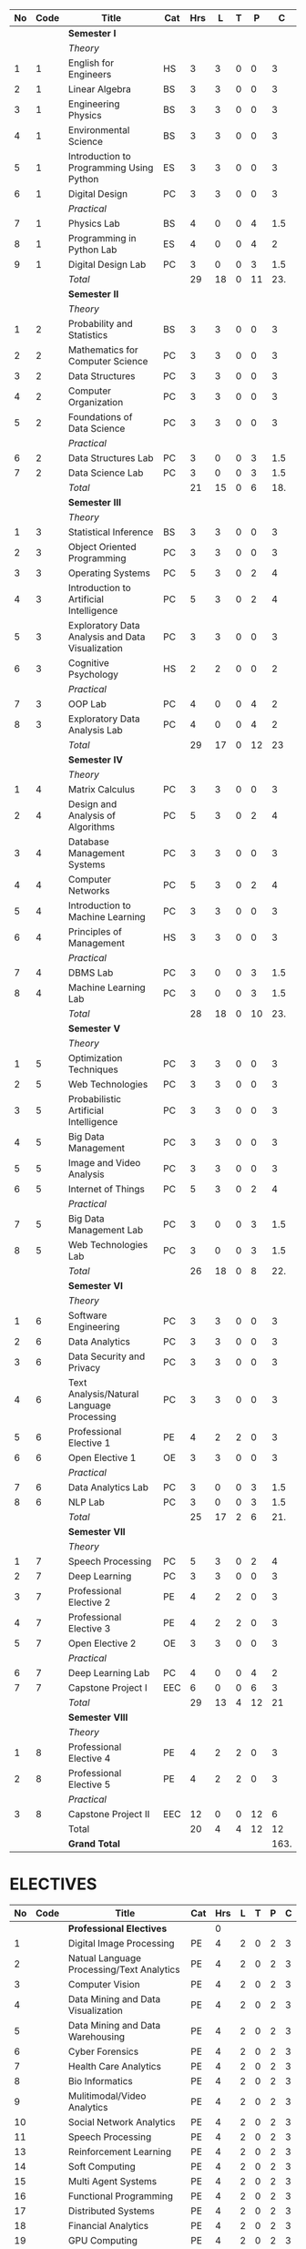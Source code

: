 #+NAME: curriculum
#+attr_latex: :environment longtable
#+attr_latex: :width 100% :centre
|----+------+--------------------------------------------------+-----+-----+----+---+----+------|
| No | Code | Title                                            | Cat | Hrs |  L | T |  P |    C |
|----+------+--------------------------------------------------+-----+-----+----+---+----+------|
|    |      | *Semester I*                                     |     |     |    |   |    |      |
|    |      | /Theory/                                         |     |     |    |   |    |      |
|  1 |    1 | English for Engineers                            | HS  |   3 |  3 | 0 |  0 |    3 |
|  2 |    1 | Linear Algebra                                   | BS  |   3 |  3 | 0 |  0 |    3 |
|  3 |    1 | Engineering Physics                              | BS  |   3 |  3 | 0 |  0 |    3 |
|  4 |    1 | Environmental Science                            | BS  |   3 |  3 | 0 |  0 |    3 |
|  5 |    1 | Introduction to Programming Using Python         | ES  |   3 |  3 | 0 |  0 |    3 |
|  6 |    1 | Digital Design                                   | PC  |   3 |  3 | 0 |  0 |    3 |
|    |      | /Practical/                                      |     |     |    |   |    |      |
|  7 |    1 | Physics Lab                                      | BS  |   4 |  0 | 0 |  4 |  1.5 |
|  8 |    1 | Programming in Python Lab                        | ES  |   4 |  0 | 0 |  4 |    2 |
|  9 |    1 | Digital Design Lab                               | PC  |   3 |  0 | 0 |  3 |  1.5 |
|----+------+--------------------------------------------------+-----+-----+----+---+----+------|
|    |      | /Total/                                          |     |  29 | 18 | 0 | 11 |  23. |
|----+------+--------------------------------------------------+-----+-----+----+---+----+------|
|    |      | *Semester II*                                    |     |     |    |   |    |      |
|    |      | /Theory/                                         |     |     |    |   |    |      |
|  1 |    2 | Probability and Statistics                       | BS  |   3 |  3 | 0 |  0 |    3 |
|  2 |    2 | Mathematics for Computer Science                 | PC  |   3 |  3 | 0 |  0 |    3 |
|  3 |    2 | Data Structures                                  | PC  |   3 |  3 | 0 |  0 |    3 |
|  4 |    2 | Computer Organization                            | PC  |   3 |  3 | 0 |  0 |    3 |
|  5 |    2 | Foundations of Data Science                      | PC  |   3 |  3 | 0 |  0 |    3 |
|    |      | /Practical/                                      |     |     |    |   |    |      |
|  6 |    2 | Data Structures Lab                              | PC  |   3 |  0 | 0 |  3 |  1.5 |
|  7 |    2 | Data Science Lab                                 | PC  |   3 |  0 | 0 |  3 |  1.5 |
|----+------+--------------------------------------------------+-----+-----+----+---+----+------|
|    |      | /Total/                                          |     |  21 | 15 | 0 |  6 |  18. |
|----+------+--------------------------------------------------+-----+-----+----+---+----+------|
|    |      | *Semester III*                                   |     |     |    |   |    |      |
|    |      | /Theory/                                         |     |     |    |   |    |      |
|  1 |    3 | Statistical Inference                            | BS  |   3 |  3 | 0 |  0 |    3 |
|  2 |    3 | Object Oriented Programming                      | PC  |   3 |  3 | 0 |  0 |    3 |
|  3 |    3 | Operating Systems                                | PC  |   5 |  3 | 0 |  2 |    4 |
|  4 |    3 | Introduction to Artificial Intelligence          | PC  |   5 |  3 | 0 |  2 |    4 |
|  5 |    3 | Exploratory Data Analysis and Data Visualization | PC  |   3 |  3 | 0 |  0 |    3 |
|  6 |    3 | Cognitive Psychology                             | HS  |   2 |  2 | 0 |  0 |    2 |
|    |      | /Practical/                                      |     |     |    |   |    |      |
|  7 |    3 | OOP Lab                                          | PC  |   4 |  0 | 0 |  4 |    2 |
|  8 |    3 | Exploratory Data Analysis Lab                    | PC  |   4 |  0 | 0 |  4 |    2 |
|----+------+--------------------------------------------------+-----+-----+----+---+----+------|
|    |      | /Total/                                          |     |  29 | 17 | 0 | 12 |   23 |
|----+------+--------------------------------------------------+-----+-----+----+---+----+------|
|    |      | *Semester IV*                                    |     |     |    |   |    |      |
|    |      | /Theory/                                         |     |     |    |   |    |      |
|  1 |    4 | Matrix Calculus                                  | PC  |   3 |  3 | 0 |  0 |    3 |
|  2 |    4 | Design and Analysis of Algorithms                | PC  |   5 |  3 | 0 |  2 |    4 |
|  3 |    4 | Database Management Systems                      | PC  |   3 |  3 | 0 |  0 |    3 |
|  4 |    4 | Computer Networks                                | PC  |   5 |  3 | 0 |  2 |    4 |
|  5 |    4 | Introduction to Machine Learning                 | PC  |   3 |  3 | 0 |  0 |    3 |
|  6 |    4 | Principles of Management                         | HS  |   3 |  3 | 0 |  0 |    3 |
|    |      | /Practical/                                      |     |     |    |   |    |      |
|  7 |    4 | DBMS Lab                                         | PC  |   3 |  0 | 0 |  3 |  1.5 |
|  8 |    4 | Machine Learning Lab                             | PC  |   3 |  0 | 0 |  3 |  1.5 |
|----+------+--------------------------------------------------+-----+-----+----+---+----+------|
|    |      | /Total/                                          |     |  28 | 18 | 0 | 10 |  23. |
|----+------+--------------------------------------------------+-----+-----+----+---+----+------|
|    |      | *Semester V*                                     |     |     |    |   |    |      |
|    |      | /Theory/                                         |     |     |    |   |    |      |
|  1 |    5 | Optimization Techniques                          | PC  |   3 |  3 | 0 |  0 |    3 |
|  2 |    5 | Web Technologies                                 | PC  |   3 |  3 | 0 |  0 |    3 |
|  3 |    5 | Probabilistic Artificial Intelligence            | PC  |   3 |  3 | 0 |  0 |    3 |
|  4 |    5 | Big Data Management                              | PC  |   3 |  3 | 0 |  0 |    3 |
|  5 |    5 | Image and Video Analysis                         | PC  |   3 |  3 | 0 |  0 |    3 |
|  6 |    5 | Internet of Things                               | PC  |   5 |  3 | 0 |  2 |    4 |
|    |      | /Practical/                                      |     |     |    |   |    |      |
|  7 |    5 | Big Data Management Lab                          | PC  |   3 |  0 | 0 |  3 |  1.5 |
|  8 |    5 | Web Technologies Lab                             | PC  |   3 |  0 | 0 |  3 |  1.5 |
|----+------+--------------------------------------------------+-----+-----+----+---+----+------|
|    |      | /Total/                                          |     |  26 | 18 | 0 |  8 |  22. |
|----+------+--------------------------------------------------+-----+-----+----+---+----+------|
|    |      | *Semester VI*                                    |     |     |    |   |    |      |
|    |      | /Theory/                                         |     |     |    |   |    |      |
|  1 |    6 | Software Engineering                             | PC  |   3 |  3 | 0 |  0 |    3 |
|  2 |    6 | Data Analytics                                   | PC  |   3 |  3 | 0 |  0 |    3 |
|  3 |    6 | Data Security and Privacy                        | PC  |   3 |  3 | 0 |  0 |    3 |
|  4 |    6 | Text Analysis/Natural Language Processing        | PC  |   3 |  3 | 0 |  0 |    3 |
|  5 |    6 | Professional Elective 1                          | PE  |   4 |  2 | 2 |  0 |    3 |
|  6 |    6 | Open Elective 1                                  | OE  |   3 |  3 | 0 |  0 |    3 |
|    |      | /Practical/                                      |     |     |    |   |    |      |
|  7 |    6 | Data Analytics Lab                               | PC  |   3 |  0 | 0 |  3 |  1.5 |
|  8 |    6 | NLP Lab                                          | PC  |   3 |  0 | 0 |  3 |  1.5 |
|----+------+--------------------------------------------------+-----+-----+----+---+----+------|
|    |      | /Total/                                          |     |  25 | 17 | 2 |  6 |  21. |
|----+------+--------------------------------------------------+-----+-----+----+---+----+------|
|    |      | *Semester VII*                                   |     |     |    |   |    |      |
|    |      | /Theory/                                         |     |     |    |   |    |      |
|  1 |    7 | Speech Processing                                | PC  |   5 |  3 | 0 |  2 |    4 |
|  2 |    7 | Deep Learning                                    | PC  |   3 |  3 | 0 |  0 |    3 |
|  3 |    7 | Professional Elective 2                          | PE  |   4 |  2 | 2 |  0 |    3 |
|  4 |    7 | Professional Elective 3                          | PE  |   4 |  2 | 2 |  0 |    3 |
|  5 |    7 | Open Elective 2                                  | OE  |   3 |  3 | 0 |  0 |    3 |
|    |      | /Practical/                                      |     |     |    |   |    |      |
|  6 |    7 | Deep Learning Lab                                | PC  |   4 |  0 | 0 |  4 |    2 |
|  7 |    7 | Capstone Project I                               | EEC |   6 |  0 | 0 |  6 |    3 |
|----+------+--------------------------------------------------+-----+-----+----+---+----+------|
|    |      | /Total/                                          |     |  29 | 13 | 4 | 12 |   21 |
|----+------+--------------------------------------------------+-----+-----+----+---+----+------|
|    |      | *Semester VIII*                                  |     |     |    |   |    |      |
|    |      | /Theory/                                         |     |     |    |   |    |      |
|  1 |    8 | Professional Elective 4                          | PE  |   4 |  2 | 2 |  0 |    3 |
|  2 |    8 | Professional Elective 5                          | PE  |   4 |  2 | 2 |  0 |    3 |
|    |      | /Practical/                                      |     |     |    |   |    |      |
|  3 |    8 | Capstone Project II                              | EEC |  12 |  0 | 0 | 12 |    6 |
|----+------+--------------------------------------------------+-----+-----+----+---+----+------|
|    |      | Total                                            |     |  20 |  4 | 4 | 12 |   12 |
|----+------+--------------------------------------------------+-----+-----+----+---+----+------|
|    |      | *Grand Total*                                    |     |     |    |   |    | 163. |
|----+------+--------------------------------------------------+-----+-----+----+---+----+------|
#+TBLFM: $5=vsum($+1..$+3);EN
#+TBLFM: @14$5..@14$9=vsum(@-10..@-4)+vsum(@-3..@-1)
#+TBLFM: @25$5..@25$9=vsum(@-8..@-4)+vsum(@-2..@-1)
#+TBLFM: @37$5..@37$9=vsum(@-9..@-4)+vsum(@-2..@-1)
#+TBLFM: @49$5..@49$9=vsum(@-9..@-4)+vsum(@-2..@-1)
#+TBLFM: @61$5..@61$9=vsum(@-9..@-4)+vsum(@-2..@-1)
#+TBLFM: @73$5..@73$9=vsum(@-9..@-4)+vsum(@-2..@-1)
#+TBLFM: @84$5..@84$9=vsum(@-8..@-4)+vsum(@-2..@-1)
#+TBLFM: @91$5..@91$9=vsum(@-4..@-3)+@-1
#+TBLFM: @92$9=@14+@25+@37+@49+@61+@73+@84+@91

#+latex: \newpage

* ELECTIVES
#+attr_latex: :environment longtable :align @{}p{.04\textwidth}p{.06\textwidth}p{.5\textwidth}p{.05\textwidth}p{.05\textwidth}p{.05\textwidth}p{.05\textwidth}p{.05\textwidth}p{.05\textwidth}
|----+------+-------------------------------------------+-----+-----+---+---+---+---|
| No | Code | Title                                     | Cat | Hrs | L | T | P | C |
|----+------+-------------------------------------------+-----+-----+---+---+---+---|
|    |      | *Professional Electives*                  |     |   0 |   |   |   |   |
|  1 |      | Digital Image Processing                  | PE  |   4 | 2 | 0 | 2 | 3 |
|  2 |      | Natual Language Processing/Text Analytics | PE  |   4 | 2 | 0 | 2 | 3 |
|  3 |      | Computer Vision                           | PE  |   4 | 2 | 0 | 2 | 3 |
|  4 |      | Data Mining and Data Visualization        | PE  |   4 | 2 | 0 | 2 | 3 |
|  5 |      | Data Mining and Data Warehousing          | PE  |   4 | 2 | 0 | 2 | 3 |
|  6 |      | Cyber Forensics                           | PE  |   4 | 2 | 0 | 2 | 3 |
|  7 |      | Health Care Analytics                     | PE  |   4 | 2 | 0 | 2 | 3 |
|  8 |      | Bio Informatics                           | PE  |   4 | 2 | 0 | 2 | 3 |
|  9 |      | Mulitimodal/Video Analytics               | PE  |   4 | 2 | 0 | 2 | 3 |
| 10 |      | Social Network Analytics                  | PE  |   4 | 2 | 0 | 2 | 3 |
| 11 |      | Speech Processing                         | PE  |   4 | 2 | 0 | 2 | 3 |
| 13 |      | Reinforcement Learning                    | PE  |   4 | 2 | 0 | 2 | 3 |
| 14 |      | Soft Computing                            | PE  |   4 | 2 | 0 | 2 | 3 |
| 15 |      | Multi Agent Systems                       | PE  |   4 | 2 | 0 | 2 | 3 |
| 16 |      | Functional Programming                    | PE  |   4 | 2 | 0 | 2 | 3 |
| 17 |      | Distributed Systems                       | PE  |   4 | 2 | 0 | 2 | 3 |
| 18 |      | Financial Analytics                       | PE  |   4 | 2 | 0 | 2 | 3 |
| 19 |      | GPU Computing                             | PE  |   4 | 2 | 0 | 2 | 3 |
| 20 |      | Robotics                                  | PE  |   4 | 2 | 0 | 2 | 3 |
| 21 |      | Information Retrieval                     | PE  |   4 | 2 | 0 | 2 | 3 |
| 22 |      | Bayesian Data Analysis                    | PE  |   4 | 2 | 0 | 2 | 3 |
| 23 |      | Sensor Data Analytics                     | PE  |   4 | 2 | 0 | 2 | 3 |
| 24 |      | Signals and Transforms                    | PE  |   4 | 2 | 0 | 2 | 3 |
|----+------+-------------------------------------------+-----+-----+---+---+---+---|
#+TBLFM: $5=vsum($+1..$+3);EN
